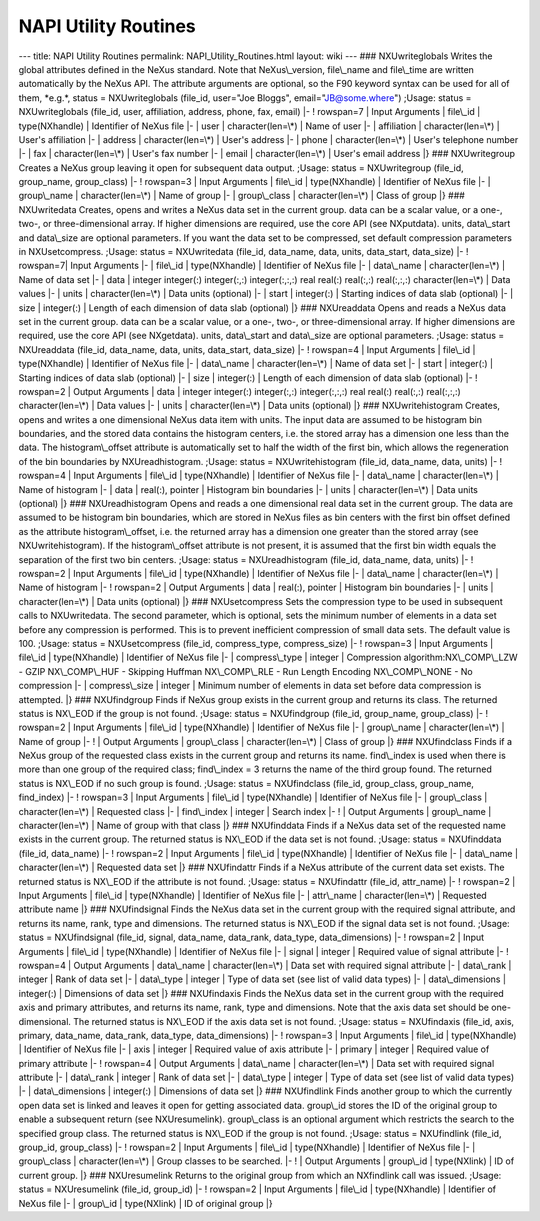 =====================
NAPI Utility Routines
=====================


--- title: NAPI Utility Routines permalink: NAPI_Utility_Routines.html
layout: wiki --- ### NXUwriteglobals Writes the global attributes
defined in the NeXus standard. Note that NeXus\\_version, file\\_name
and file\\_time are written automatically by the NeXus API. The
attribute arguments are optional, so the F90 keyword syntax can be used
for all of them, \*e.g.\*, status = NXUwriteglobals (file_id, user="Joe
Bloggs", email="JB@some.where") ;Usage: status = NXUwriteglobals
(file_id, user, affiliation, address, phone, fax, email) \|- !
rowspan=7 \| Input Arguments \| file\\_id \| type(NXhandle) \|
Identifier of NeXus file \|- \| user \| character(len=\\\*) \| Name of
user \|- \| affiliation \| character(len=\\\*) \| User's affiliation \|-
\| address \| character(len=\\\*) \| User's address \|- \| phone \|
character(len=\\\*) \| User's telephone number \|- \| fax \|
character(len=\\\*) \| User's fax number \|- \| email \|
character(len=\\\*) \| User's email address \|} ### NXUwritegroup
Creates a NeXus group leaving it open for subsequent data output.
;Usage: status = NXUwritegroup (file_id, group_name, group_class) \|- !
rowspan=3 \| Input Arguments \| file\\_id \| type(NXhandle) \|
Identifier of NeXus file \|- \| group\\_name \| character(len=\\\*) \|
Name of group \|- \| group\\_class \| character(len=\\\*) \| Class of
group \|} ### NXUwritedata Creates, opens and writes a NeXus data set in
the current group. data can be a scalar value, or a one-, two-, or
three-dimensional array. If higher dimensions are required, use the core
API (see NXputdata). units, data\\_start and data\\_size are
optional parameters. If you want the data set to be compressed, set
default compression parameters in NXUsetcompress. ;Usage: status =
NXUwritedata (file_id, data_name, data, units, data_start, data_size)
\|- ! rowspan=7\| Input Arguments \|- \| file\\_id \| type(NXhandle)
\| Identifier of NeXus file \|- \| data\\_name \| character(len=\\\*) \|
Name of data set \|- \| data \| integer integer(:) integer(:,:)
integer(:,:,:) real real(:) real(:,:) real(:,:,:) character(len=\\\*) \|
Data values \|- \| units \| character(len=\\\*) \| Data units (optional)
\|- \| start \| integer(:) \| Starting indices of data slab (optional)
\|- \| size \| integer(:) \| Length of each dimension of data slab
(optional) \|} ### NXUreaddata Opens and reads a NeXus data set in the
current group. data can be a scalar value, or a one-, two-, or
three-dimensional array. If higher dimensions are required, use the core
API (see NXgetdata). units, data\\_start and data\\_size are
optional parameters. ;Usage: status = NXUreaddata (file_id, data_name,
data, units, data_start, data_size) \|- ! rowspan=4 \| Input Arguments
\| file\\_id \| type(NXhandle) \| Identifier of NeXus file \|- \|
data\\_name \| character(len=\\\*) \| Name of data set \|- \| start \|
integer(:) \| Starting indices of data slab (optional) \|- \| size \|
integer(:) \| Length of each dimension of data slab (optional) \|- !
rowspan=2 \| Output Arguments \| data \| integer integer(:)
integer(:,:) integer(:,:,:) real real(:) real(:,:) real(:,:,:)
character(len=\\\*) \| Data values \|- \| units \| character(len=\\\*)
\| Data units (optional) \|} ### NXUwritehistogram Creates, opens and
writes a one dimensional NeXus data item with units. The input data
are assumed to be histogram bin boundaries, and the stored data contains
the histogram centers, i.e. the stored array has a dimension one less
than the data. The histogram\\_offset attribute is automatically set
to half the width of the first bin, which allows the regeneration of the
bin boundaries by NXUreadhistogram. ;Usage: status = NXUwritehistogram
(file_id, data_name, data, units) \|- ! rowspan=4 \| Input Arguments
\| file\\_id \| type(NXhandle) \| Identifier of NeXus file \|- \|
data\\_name \| character(len=\\\*) \| Name of histogram \|- \| data \|
real(:), pointer \| Histogram bin boundaries \|- \| units \|
character(len=\\\*) \| Data units (optional) \|} ### NXUreadhistogram
Opens and reads a one dimensional real data set in the current group.
The data are assumed to be histogram bin boundaries, which are stored in
NeXus files as bin centers with the first bin offset defined as the
attribute histogram\\_offset, i.e. the returned array has a dimension
one greater than the stored array (see NXUwritehistogram). If the
histogram\\_offset attribute is not present, it is assumed that the
first bin width equals the separation of the first two bin centers.
;Usage: status = NXUreadhistogram (file_id, data_name, data, units) \|-
! rowspan=2 \| Input Arguments \| file\\_id \| type(NXhandle) \|
Identifier of NeXus file \|- \| data\\_name \| character(len=\\\*) \|
Name of histogram \|- ! rowspan=2 \| Output Arguments \| data \|
real(:), pointer \| Histogram bin boundaries \|- \| units \|
character(len=\\\*) \| Data units (optional) \|} ### NXUsetcompress Sets
the compression type to be used in subsequent calls to NXUwritedata. The
second parameter, which is optional, sets the minimum number of elements
in a data set before any compression is performed. This is to prevent
inefficient compression of small data sets. The default value is 100.
;Usage: status = NXUsetcompress (file_id, compress_type, compress_size)
\|- ! rowspan=3 \| Input Arguments \| file\\_id \| type(NXhandle) \|
Identifier of NeXus file \|- \| compress\\_type \| integer \|
Compression algorithm:NX\\_COMP\\_LZW - GZIP NX\\_COMP\\_HUF - Skipping
Huffman NX\\_COMP\\_RLE - Run Length Encoding NX\\_COMP\\_NONE - No
compression \|- \| compress\\_size \| integer \| Minimum number of
elements in data set before data compression is attempted. \|} ###
NXUfindgroup Finds if NeXus group exists in the current group and
returns its class. The returned status is NX\\_EOD if the group is not
found. ;Usage: status = NXUfindgroup (file_id, group_name, group_class)
\|- ! rowspan=2 \| Input Arguments \| file\\_id \| type(NXhandle) \|
Identifier of NeXus file \|- \| group\\_name \| character(len=\\\*) \|
Name of group \|- ! \| Output Arguments \| group\\_class \|
character(len=\\\*) \| Class of group \|} ### NXUfindclass Finds if a
NeXus group of the requested class exists in the current group and
returns its name. find\\_index is used when there is more than one
group of the required class; find\\_index = 3 returns the name of the
third group found. The returned status is NX\\_EOD if no such group is
found. ;Usage: status = NXUfindclass (file_id, group_class, group_name,
find_index) \|- ! rowspan=3 \| Input Arguments \| file\\_id \|
type(NXhandle) \| Identifier of NeXus file \|- \| group\\_class \|
character(len=\\\*) \| Requested class \|- \| find\\_index \| integer \|
Search index \|- ! \| Output Arguments \| group\\_name \|
character(len=\\\*) \| Name of group with that class \|} ### NXUfinddata
Finds if a NeXus data set of the requested name exists in the current
group. The returned status is NX\\_EOD if the data set is not found.
;Usage: status = NXUfinddata (file_id, data_name) \|- ! rowspan=2 \|
Input Arguments \| file\\_id \| type(NXhandle) \| Identifier of NeXus
file \|- \| data\\_name \| character(len=\\\*) \| Requested data set \|}
### NXUfindattr Finds if a NeXus attribute of the current data set
exists. The returned status is NX\\_EOD if the attribute is not found.
;Usage: status = NXUfindattr (file_id, attr_name) \|- ! rowspan=2 \|
Input Arguments \| file\\_id \| type(NXhandle) \| Identifier of NeXus
file \|- \| attr\\_name \| character(len=\\\*) \| Requested attribute
name \|} ### NXUfindsignal Finds the NeXus data set in the current group
with the required signal attribute, and returns its name, rank, type and
dimensions. The returned status is NX\\_EOD if the signal data set is
not found. ;Usage: status = NXUfindsignal (file_id, signal, data_name,
data_rank, data_type, data_dimensions) \|- ! rowspan=2 \| Input
Arguments \| file\\_id \| type(NXhandle) \| Identifier of NeXus file \|-
\| signal \| integer \| Required value of signal attribute \|- !
rowspan=4 \| Output Arguments \| data\\_name \| character(len=\\\*) \|
Data set with required signal attribute \|- \| data\\_rank \| integer \|
Rank of data set \|- \| data\\_type \| integer \| Type of data set (see
list of valid data types) \|- \| data\\_dimensions \| integer(:) \|
Dimensions of data set \|} ### NXUfindaxis Finds the NeXus data set in
the current group with the required axis and primary attributes, and
returns its name, rank, type and dimensions. Note that the axis data set
should be one-dimensional. The returned status is NX\\_EOD if the axis
data set is not found. ;Usage: status = NXUfindaxis (file_id, axis,
primary, data_name, data_rank, data_type, data_dimensions) \|- !
rowspan=3 \| Input Arguments \| file\\_id \| type(NXhandle) \|
Identifier of NeXus file \|- \| axis \| integer \| Required value of
axis attribute \|- \| primary \| integer \| Required value of primary
attribute \|- ! rowspan=4 \| Output Arguments \| data\\_name \|
character(len=\\\*) \| Data set with required signal attribute \|- \|
data\\_rank \| integer \| Rank of data set \|- \| data\\_type \| integer
\| Type of data set (see list of valid data types) \|- \|
data\\_dimensions \| integer(:) \| Dimensions of data set \|} ###
NXUfindlink Finds another group to which the currently open data set is
linked and leaves it open for getting associated data. group\\_id
stores the ID of the original group to enable a subsequent return (see
NXUresumelink). group\\_class is an optional argument which restricts
the search to the specified group class. The returned status is NX\\_EOD
if the group is not found. ;Usage: status = NXUfindlink (file_id,
group_id, group_class) \|- ! rowspan=2 \| Input Arguments \| file\\_id
\| type(NXhandle) \| Identifier of NeXus file \|- \| group\\_class \|
character(len=\\\*) \| Group classes to be searched. \|- ! \| Output
Arguments \| group\\_id \| type(NXlink) \| ID of current group. \|} ###
NXUresumelink Returns to the original group from which an NXfindlink
call was issued. ;Usage: status = NXUresumelink (file_id, group_id) \|-
! rowspan=2 \| Input Arguments \| file\\_id \| type(NXhandle) \|
Identifier of NeXus file \|- \| group\\_id \| type(NXlink) \| ID of
original group \|}
